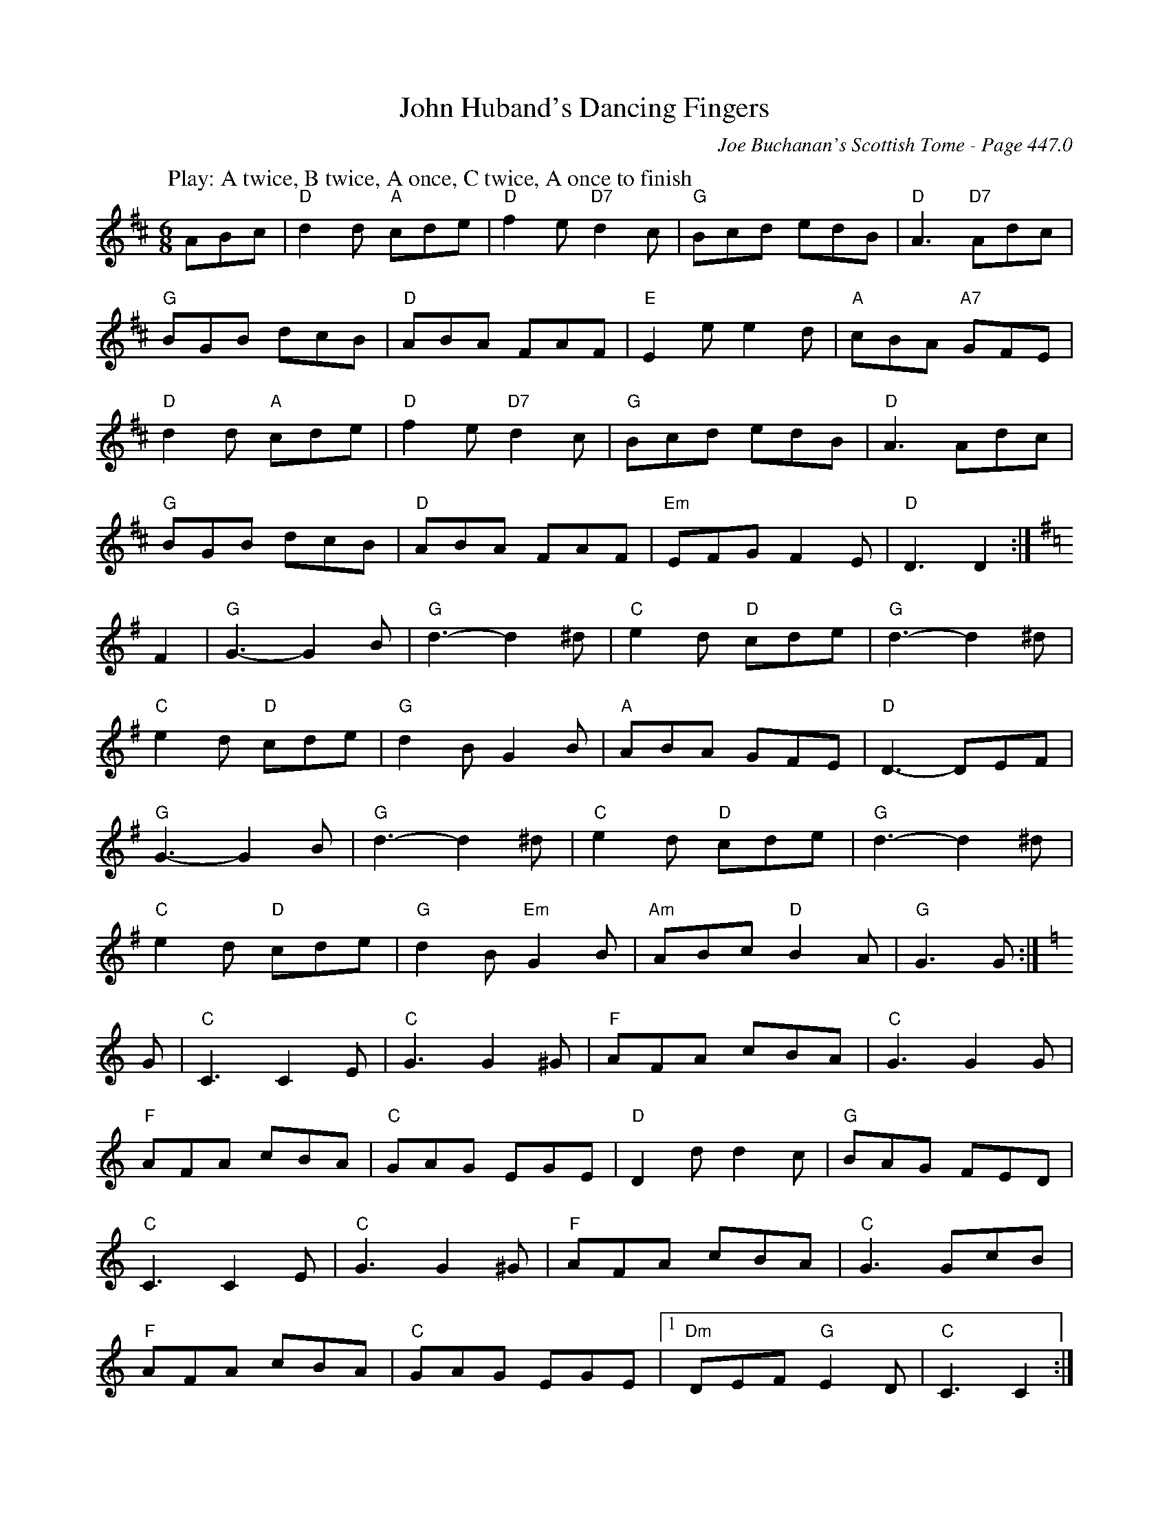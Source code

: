 X:888
T:John Huband's Dancing Fingers
C:Joe Buchanan's Scottish Tome - Page 447.0
I:447 0
R:Two-step
Z:Carl Allison
L:1/8
M:6/8
K:D
W:Play: A twice, B twice, A once, C twice, A once to finish
%%vskip 0
ABc | "D"d2 d "A"cde | "D"f2 e "D7"d2 c | "G"Bcd edB | "D"A3 "D7"Adc |
"G"BGB dcB | "D"ABA FAF | "E"E2 e e2 d | "A"cBA "A7"GFE |
"D"d2 d "A"cde | "D"f2 e "D7"d2 c | "G"Bcd edB | "D"A3 Adc |
"G"BGB dcB | "D"ABA FAF | "Em"EFG F2 E | "D"D3 D2 :|
[K:G] F2 | "G"G3- G2 B | "G"d3- d2 ^d | "C"e2 d "D"cde | "G"d3- d2 ^d |
"C"e2 d "D"cde | "G"d2 B G2 B | "A"ABA GFE | "D"D3- DEF |
"G"G3- G2 B | "G"d3- d2 ^d | "C"e2 d "D"cde | "G"d3- d2 ^d |
"C"e2 d "D"cde | "G"d2 B "Em"G2 B | "Am"ABc "D"B2 A | "G"G3 G :|
[K:C] G | "C"C3 C2 E | "C"G3 G2 ^G | "F"AFA cBA | "C"G3 G2 G |
"F"AFA cBA | "C"GAG EGE | "D"D2 d d2 c | "G"BAG FED |
"C"C3 C2 E | "C"G3 G2 ^G | "F"AFA cBA | "C"G3 GcB |
"F"AFA cBA | "C"GAG EGE |1 "Dm"DEF "G"E2 D | "C"C3 C2 :|
%%leftmargin 345 cm
|[2 "Dm"DEF AB | "C"c3 ABc |]
